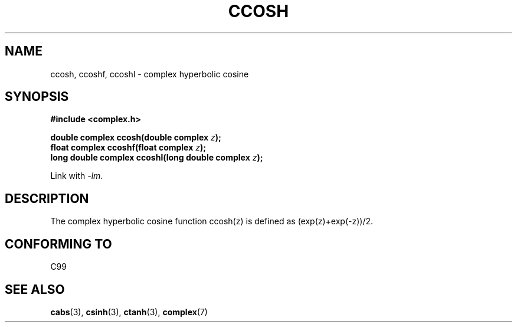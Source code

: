 .\" Copyright 2002 Walter Harms (walter.harms@informatik.uni-oldenburg.de)
.\" Distributed under GPL
.\"
.TH CCOSH 3 2002-07-28 "" "Linux Programmer's Manual"
.SH NAME
ccosh, ccoshf, ccoshl \- complex hyperbolic cosine
.SH SYNOPSIS
.B #include <complex.h>
.sp
.BI "double complex ccosh(double complex " z ");"
.br
.BI "float complex ccoshf(float complex " z ");"
.br
.BI "long double complex ccoshl(long double complex " z ");"
.sp
Link with \fI\-lm\fP.
.SH DESCRIPTION
The complex hyperbolic cosine function ccosh(z) is defined as
(exp(z)+exp(\-z))/2.
.SH "CONFORMING TO"
C99
.SH "SEE ALSO"
.BR cabs (3),
.BR csinh (3),
.BR ctanh (3),
.BR complex (7)
